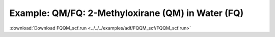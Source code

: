 .. _example FQQM_scf:

Example: QM/FQ: 2-Methyloxirane (QM) in Water (FQ)
==================================================

:download:`Download FQQM_scf.run <../../../examples/adf/FQQM_scf/FQQM_scf.run>` 

.. literalinclude :: ../../../examples/adf/FQQM_scf/FQQM_scf.run 
   :language: bash 
